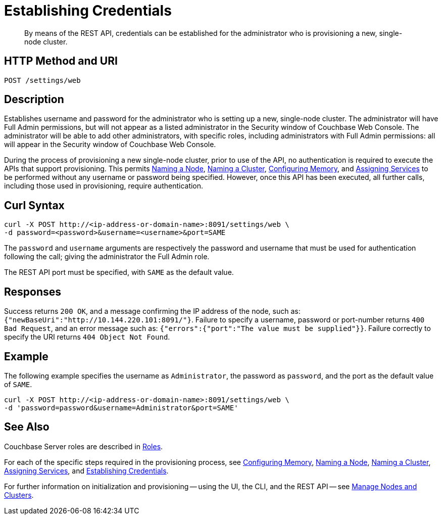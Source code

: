 = Establishing Credentials

:description: pass:q[By means of the REST API, credentials can be established for the administrator who is provisioning a new, single-node cluster.]
:page-topic-type: reference

[abstract]
{description}

[#http-method-and-uri]
== HTTP Method and URI

----
POST /settings/web
----

[#description]
== Description

Establishes username and password for the administrator who is setting up a new, single-node cluster.
The administrator will have Full Admin permissions, but will not appear as a listed administrator in the Security window of Couchbase Web Console.
The administrator will be able to add other administrators, with specific roles, including administrators with Full Admin permissions: all will appear in the Security window of Couchbase Web Console.

During the process of provisioning a new single-node cluster, prior to use of the API, no authentication is required to execute the APIs that support provisioning.
This permits xref:rest-api:rest-name-node.adoc[Naming a Node], xref:rest-api:rest-name-cluster.adoc[Naming a Cluster], xref:rest-api:rest-configure-memory.adoc[Configuring Memory], and xref:rest-api:rest-set-up-services.adoc[Assigning Services] to be performed without any username or password being specified.
However, once this API has been executed, all further calls, including those used in provisioning, require authentication.

== Curl Syntax

----
curl -X POST http://<ip-address-or-domain-name>:8091/settings/web \
-d password=<password>&username=<username>&port=SAME
----

The `password` and `username` arguments are respectively the password and username that must be used for authentication following the call; giving the administrator the Full Admin role.

The REST API port must be specified, with `SAME` as the default value.

== Responses

Success returns `200 OK`, and a message confirming the IP address of the node, such as: `{"newBaseUri":"http://10.144.220.101:8091/"}`.
Failure to specify a username, password or port-number returns `400 Bad Request`, and an error message such as: `{"errors":{"port":"The value must be supplied"}}`.
Failure correctly to specify the URI returns `404 Object Not Found`.

== Example

The following example specifies the username as `Administrator`, the password as `password`, and the port as the default value of `SAME`.

----
curl -X POST http://<ip-address-or-domain-name>:8091/settings/web \
-d 'password=password&username=Administrator&port=SAME'
----

== See Also

Couchbase Server roles are described in xref:learn:security/roles.adoc[Roles].

For each of the specific steps required in the provisioning process, see xref:rest-api:rest-configure-memory.adoc[Configuring Memory], xref:rest-api:rest-name-node.adoc[Naming a Node], xref:rest-name-cluster.adoc[Naming a Cluster], xref:rest-api:rest-set-up-services.adoc[Assigning Services], and xref:rest-api:rest-establish-credentials.adoc[Establishing Credentials].

For further information on initialization and provisioning -- using the UI, the CLI, and the REST API -- see xref:manage:manage-nodes/node-management-overview.adoc[Manage Nodes and Clusters].

